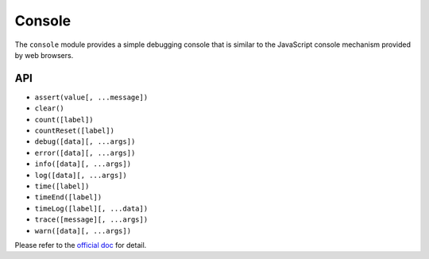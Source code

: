 =======
Console
=======

The ``console`` module provides a simple debugging console that is similar to the JavaScript console mechanism provided by web browsers.

API
===

* ``assert(value[, ...message])``
* ``clear()``
* ``count([label])``
* ``countReset([label])``
* ``debug([data][, ...args])``
* ``error([data][, ...args])``
* ``info([data][, ...args])``
* ``log([data][, ...args])``
* ``time([label])``
* ``timeEnd([label])``
* ``timeLog([label][, ...data])``
* ``trace([message][, ...args])``
* ``warn([data][, ...args])``

Please refer to the `official doc <https://nodejs.org/dist/latest-v16.x/docs/api/console.html>`_ for detail.
